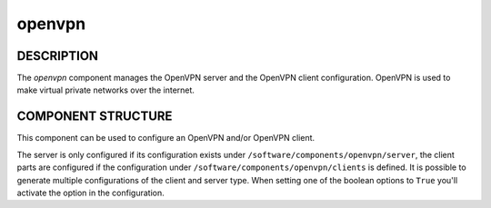 
#######
openvpn
#######


***********
DESCRIPTION
***********


The \ *openvpn*\  component manages the OpenVPN server and the OpenVPN client configuration.
OpenVPN is used to make virtual private networks over the internet.


*******************
COMPONENT STRUCTURE
*******************


This component can be used to configure an OpenVPN and/or OpenVPN
client.

The server is only configured if its configuration exists under
\ ``/software/components/openvpn/server``\ , the client parts are configured if
the configuration under \ ``/software/components/openvpn/clients``\  is defined.
It is possible to generate multiple configurations of the client and
server type. When setting one of the boolean options to \ ``True``\  you'll
activate the option in the configuration.

